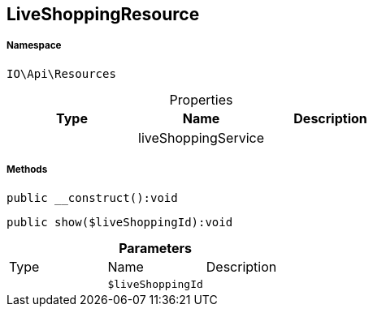 :table-caption!:
:example-caption!:
:source-highlighter: prettify
:sectids!:
[[io__liveshoppingresource]]
== LiveShoppingResource





===== Namespace

`IO\Api\Resources`





.Properties
|===
|Type |Name |Description

|
    |liveShoppingService
    |
|===


===== Methods

[source%nowrap, php]
----

public __construct():void

----

    







[source%nowrap, php]
----

public show($liveShoppingId):void

----

    







.*Parameters*
|===
|Type |Name |Description
|
a|`$liveShoppingId`
|
|===


